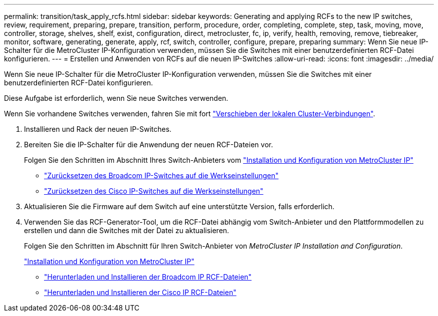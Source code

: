 ---
permalink: transition/task_apply_rcfs.html 
sidebar: sidebar 
keywords: Generating and applying RCFs to the new IP switches, review, requirement, preparing, prepare, transition, perform, procedure, order, completing, complete, step, task, moving, move, controller, storage, shelves, shelf, exist, configuration, direct, metrocluster, fc, ip, verify, health, removing, remove, tiebreaker, monitor, software, generating, generate, apply, rcf, switch, controller, configure, prepare, preparing 
summary: Wenn Sie neue IP-Schalter für die MetroCluster IP-Konfiguration verwenden, müssen Sie die Switches mit einer benutzerdefinierten RCF-Datei konfigurieren. 
---
= Erstellen und Anwenden von RCFs auf die neuen IP-Switches
:allow-uri-read: 
:icons: font
:imagesdir: ../media/


[role="lead"]
Wenn Sie neue IP-Schalter für die MetroCluster IP-Konfiguration verwenden, müssen Sie die Switches mit einer benutzerdefinierten RCF-Datei konfigurieren.

Diese Aufgabe ist erforderlich, wenn Sie neue Switches verwenden.

Wenn Sie vorhandene Switches verwenden, fahren Sie mit fort link:task_move_cluster_connections.html["Verschieben der lokalen Cluster-Verbindungen"].

. Installieren und Rack der neuen IP-Switches.
. Bereiten Sie die IP-Schalter für die Anwendung der neuen RCF-Dateien vor.
+
Folgen Sie den Schritten im Abschnitt Ihres Switch-Anbieters vom link:../install-ip/using_rcf_generator.html["Installation und Konfiguration von MetroCluster IP"]

+
** link:../install-ip/task_switch_config_broadcom.html["Zurücksetzen des Broadcom IP-Switches auf die Werkseinstellungen"]
** link:../install-ip/task_switch_config_cisco.html["Zurücksetzen des Cisco IP-Switches auf die Werkseinstellungen"]


. Aktualisieren Sie die Firmware auf dem Switch auf eine unterstützte Version, falls erforderlich.
. Verwenden Sie das RCF-Generator-Tool, um die RCF-Datei abhängig vom Switch-Anbieter und den Plattformmodellen zu erstellen und dann die Switches mit der Datei zu aktualisieren.
+
Folgen Sie den Schritten im Abschnitt für Ihren Switch-Anbieter von _MetroCluster IP Installation and Configuration_.

+
link:../install-ip/concept_considerations_differences.html["Installation und Konfiguration von MetroCluster IP"]

+
** link:../install-ip/task_switch_config_broadcom.html["Herunterladen und Installieren der Broadcom IP RCF-Dateien"]
** link:../install-ip/task_switch_config_cisco.html["Herunterladen und Installieren der Cisco IP RCF-Dateien"]



